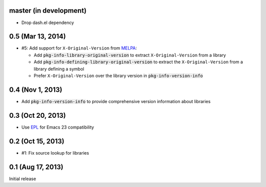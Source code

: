 .. default-role:: code

master (in development)
-----------------------

- Drop dash.el dependency

0.5 (Mar 13, 2014)
------------------

- #5: Add support for ``X-Original-Version`` from MELPA_:

  - Add `pkg-info-library-original-version` to extract ``X-Original-Version``
    from a library
  - Add `pkg-info-defining-library-original-version` to extract the
    ``X-Original-Version`` from a library defining a symbol
  - Prefer ``X-Original-Version`` over the library version in
    `pkg-info-version-info`

.. _MELPA: http://melpa.milkbox.net/

0.4 (Nov 1, 2013)
-----------------

- Add `pkg-info-version-info` to provide comprehensive version information about
  libraries

0.3 (Oct 20, 2013)
------------------

- Use EPL_ for Emacs 23 compatibility

.. _EPL: https://github.com/cask/epl

0.2 (Oct 15, 2013)
------------------

- #1: Fix source lookup for libraries

0.1 (Aug 17, 2013)
------------------

Initial release
